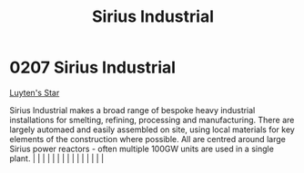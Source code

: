 :PROPERTIES:
:ID:       267c1cc5-9f1c-4e08-b436-dd72f3b603fc
:END:
#+title: Sirius Industrial
#+filetags: :beacon:
*     0207  Sirius Industrial
[[id:5817a2f2-d8af-4c78-9401-490abe32564b][Luyten's Star]]

Sirius Industrial makes a broad range of bespoke heavy industrial installations for smelting, refining, processing and manufacturing. There are largely automaed and easily assembled on site, using local materials for key elements of the construction where possible. All are centred around large Sirius power reactors - often multiple 100GW units are used in a single plant.                                                                                                                                                                                                                                                                                                                                                                                                                                                                                                                                                                                                                                                                                                                                                                                                                                                                                                                                                                                                                                                                                                                                                                                                                                                                                                                                                                                                                                                                                                                                                                                                                                                                                                                                                                                                                                                                                                                                                                                                                                                                                                                                                                                                                                                                                                                                                                                                                                                                                                                                                                                                                                                             |   |   |                                                                                                                                                                                                                                                                                                                                                                                                                                                                                                                                                                                                                                                                                                                                                                                                                                                                                                                                                                                                                       |   |   |   |   |   |   |   |   |   |   |   |   

[[file:img/beacons/0207.png]]
